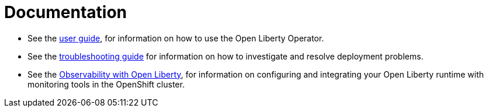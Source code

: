= Documentation

* See the link:++user-guide.adoc++[user guide], for information on how to use the Open Liberty Operator.
* See the link:++troubleshooting.adoc++[troubleshooting guide] for information on how to investigate and resolve deployment problems.
* See the link:++observability-deployment-rhocp4.2-4.3.adoc++[Observability with Open Liberty], for information on configuring and integrating your Open Liberty runtime with monitoring tools in the OpenShift cluster.
